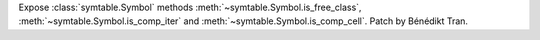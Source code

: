 Expose :class:`symtable.Symbol` methods :meth:`~symtable.Symbol.is_free_class`,
:meth:`~symtable.Symbol.is_comp_iter` and :meth:`~symtable.Symbol.is_comp_cell`.
Patch by Bénédikt Tran.

